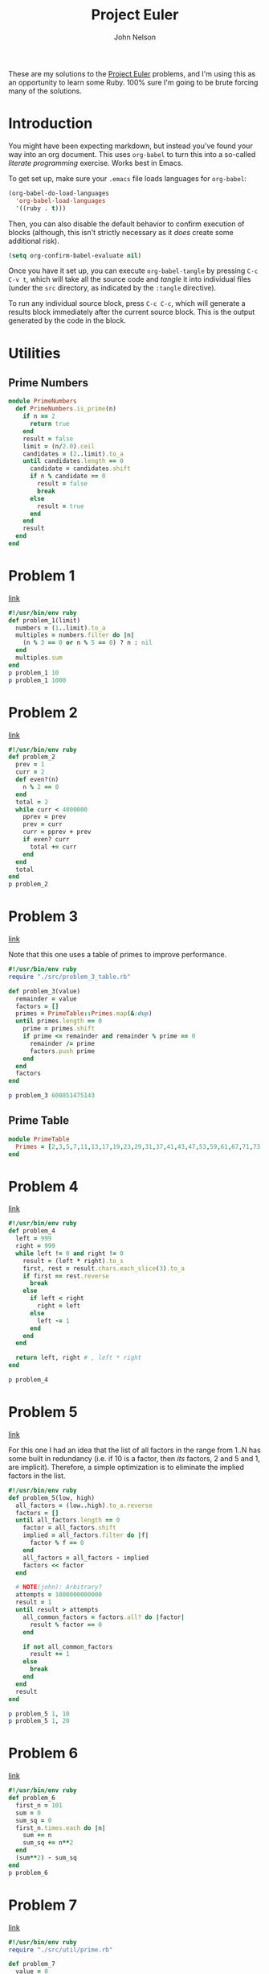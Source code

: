 #+TITLE: Project Euler
#+AUTHOR: John Nelson

These are my solutions to the [[https://projecteuler.net/][Project Euler]] problems, and I'm using this as an opportunity to learn some Ruby. 100% sure I'm going to be brute forcing many of the solutions.

* Introduction
You might have been expecting markdown, but instead you've found your way into an org document. This uses =org-babel= to turn this into a so-called /literate programming/ exercise. Works best in Emacs.

To get set up, make sure your =.emacs= file loads languages for =org-babel=:

#+BEGIN_SRC emacs-lisp
(org-babel-do-load-languages
  'org-babel-load-languages
  '((ruby . t)))
#+END_SRC

Then, you can also disable the default behavior to confirm execution of blocks (although, this isn't strictly necessary as it /does/ create some additional risk).

#+BEGIN_SRC emacs-lisp
(setq org-confirm-babel-evaluate nil)
#+END_SRC

Once you have it set up, you can execute =org-babel-tangle= by pressing =C-c C-v t=, which will take all the source code and /tangle/ it into individual files (under the =src= directory, as indicated by the =:tangle= directive).

To run any individual source block, press =C-c C-c=, which will generate a results block immediately after the current source block. This is the output generated by the code in the block.
* Utilities
** Prime Numbers
#+BEGIN_SRC ruby :tangle src/util/prime.rb
module PrimeNumbers
  def PrimeNumbers.is_prime(n)
    if n == 2
      return true
    end
    result = false
    limit = (n/2.0).ceil
    candidates = (2..limit).to_a
    until candidates.length == 0
      candidate = candidates.shift
      if n % candidate == 0
        result = false
        break
      else
        result = true
      end
    end
    result
  end
end
#+END_SRC
* Problem 1
[[https://projecteuler.net/problem=1][link]]

#+name: problem_1
#+BEGIN_SRC ruby :tangle src/problem_1.rb
#!/usr/bin/env ruby
def problem_1(limit)
  numbers = (1..limit).to_a
  multiples = numbers.filter do |n|
    (n % 3 == 0 or n % 5 == 0) ? n : nil
  end
  multiples.sum
end
p problem_1 10
p problem_1 1000
#+END_SRC
* Problem 2
[[https://projecteuler.net/problem=2][link]]

#+name: problem_2
#+BEGIN_SRC ruby :tangle src/problem_2.rb
#!/usr/bin/env ruby
def problem_2
  prev = 1
  curr = 2
  def even?(n)
    n % 2 == 0
  end
  total = 2
  while curr < 4000000
    pprev = prev
    prev = curr
    curr = pprev + prev
    if even? curr
      total += curr
    end
  end
  total
end
p problem_2
#+END_SRC
* Problem 3
[[https://projecteuler.net/problem=3][link]]

Note that this one uses a table of primes to improve performance.

#+name: problem_3
#+BEGIN_SRC ruby :tangle src/problem_3.rb
#!/usr/bin/env ruby
require "./src/problem_3_table.rb"

def problem_3(value)
  remainder = value
  factors = []
  primes = PrimeTable::Primes.map(&:dup)
  until primes.length == 0
    prime = primes.shift
    if prime <= remainder and remainder % prime == 0
      remainder /= prime
      factors.push prime
    end
  end
  factors
end

p problem_3 600851475143
#+END_SRC

** Prime Table
#+BEGIN_SRC ruby :tangle src/problem_3_table.rb
module PrimeTable
  Primes = [2,3,5,7,11,13,17,19,23,29,31,37,41,43,47,53,59,61,67,71,73,79,83,89,97,101,103,107,109,113,127,131,137,139,149,151,157,163,167,173,179,181,191,193,197,199,211,223,227,229,233,239,241,251,257,263,269,271,277,281,283,293,307,311,313,317,331,337,347,349,353,359,367,373,379,383,389,397,401,409,419,421,431,433,439,443,449,457,461,463,467,479,487,491,499,503,509,521,523,541,547,557,563,569,571,577,587,593,599,601,607,613,617,619,631,641,643,647,653,659,661,673,677,683,691,701,709,719,727,733,739,743,751,757,761,769,773,787,797,809,811,821,823,827,829,839,853,857,859,863,877,881,883,887,907,911,919,929,937,941,947,953,967,971,977,983,991,997,1009,1013,1019,1021,1031,1033,1039,1049,1051,1061,1063,1069,1087,1091,1093,1097,1103,1109,1117,1123,1129,1151,1153,1163,1171,1181,1187,1193,1201,1213,1217,1223,1229,1231,1237,1249,1259,1277,1279,1283,1289,1291,1297,1301,1303,1307,1319,1321,1327,1361,1367,1373,1381,1399,1409,1423,1427,1429,1433,1439,1447,1451,1453,1459,1471,1481,1483,1487,1489,1493,1499,1511,1523,1531,1543,1549,1553,1559,1567,1571,1579,1583,1597,1601,1607,1609,1613,1619,1621,1627,1637,1657,1663,1667,1669,1693,1697,1699,1709,1721,1723,1733,1741,1747,1753,1759,1777,1783,1787,1789,1801,1811,1823,1831,1847,1861,1867,1871,1873,1877,1879,1889,1901,1907,1913,1931,1933,1949,1951,1973,1979,1987,1993,1997,1999,2003,2011,2017,2027,2029,2039,2053,2063,2069,2081,2083,2087,2089,2099,2111,2113,2129,2131,2137,2141,2143,2153,2161,2179,2203,2207,2213,2221,2237,2239,2243,2251,2267,2269,2273,2281,2287,2293,2297,2309,2311,2333,2339,2341,2347,2351,2357,2371,2377,2381,2383,2389,2393,2399,2411,2417,2423,2437,2441,2447,2459,2467,2473,2477,2503,2521,2531,2539,2543,2549,2551,2557,2579,2591,2593,2609,2617,2621,2633,2647,2657,2659,2663,2671,2677,2683,2687,2689,2693,2699,2707,2711,2713,2719,2729,2731,2741,2749,2753,2767,2777,2789,2791,2797,2801,2803,2819,2833,2837,2843,2851,2857,2861,2879,2887,2897,2903,2909,2917,2927,2939,2953,2957,2963,2969,2971,2999,3001,3011,3019,3023,3037,3041,3049,3061,3067,3079,3083,3089,3109,3119,3121,3137,3163,3167,3169,3181,3187,3191,3203,3209,3217,3221,3229,3251,3253,3257,3259,3271,3299,3301,3307,3313,3319,3323,3329,3331,3343,3347,3359,3361,3371,3373,3389,3391,3407,3413,3433,3449,3457,3461,3463,3467,3469,3491,3499,3511,3517,3527,3529,3533,3539,3541,3547,3557,3559,3571,3581,3583,3593,3607,3613,3617,3623,3631,3637,3643,3659,3671,3673,3677,3691,3697,3701,3709,3719,3727,3733,3739,3761,3767,3769,3779,3793,3797,3803,3821,3823,3833,3847,3851,3853,3863,3877,3881,3889,3907,3911,3917,3919,3923,3929,3931,3943,3947,3967,3989,4001,4003,4007,4013,4019,4021,4027,4049,4051,4057,4073,4079,4091,4093,4099,4111,4127,4129,4133,4139,4153,4157,4159,4177,4201,4211,4217,4219,4229,4231,4241,4243,4253,4259,4261,4271,4273,4283,4289,4297,4327,4337,4339,4349,4357,4363,4373,4391,4397,4409,4421,4423,4441,4447,4451,4457,4463,4481,4483,4493,4507,4513,4517,4519,4523,4547,4549,4561,4567,4583,4591,4597,4603,4621,4637,4639,4643,4649,4651,4657,4663,4673,4679,4691,4703,4721,4723,4729,4733,4751,4759,4783,4787,4789,4793,4799,4801,4813,4817,4831,4861,4871,4877,4889,4903,4909,4919,4931,4933,4937,4943,4951,4957,4967,4969,4973,4987,4993,4999,5003,5009,5011,5021,5023,5039,5051,5059,5077,5081,5087,5099,5101,5107,5113,5119,5147,5153,5167,5171,5179,5189,5197,5209,5227,5231,5233,5237,5261,5273,5279,5281,5297,5303,5309,5323,5333,5347,5351,5381,5387,5393,5399,5407,5413,5417,5419,5431,5437,5441,5443,5449,5471,5477,5479,5483,5501,5503,5507,5519,5521,5527,5531,5557,5563,5569,5573,5581,5591,5623,5639,5641,5647,5651,5653,5657,5659,5669,5683,5689,5693,5701,5711,5717,5737,5741,5743,5749,5779,5783,5791,5801,5807,5813,5821,5827,5839,5843,5849,5851,5857,5861,5867,5869,5879,5881,5897,5903,5923,5927,5939,5953,5981,5987,6007,6011,6029,6037,6043,6047,6053,6067,6073,6079,6089,6091,6101,6113,6121,6131,6133,6143,6151,6163,6173,6197,6199,6203,6211,6217,6221,6229,6247,6257,6263,6269,6271,6277,6287,6299,6301,6311,6317,6323,6329,6337,6343,6353,6359,6361,6367,6373,6379,6389,6397,6421,6427,6449,6451,6469,6473,6481,6491,6521,6529,6547,6551,6553,6563,6569,6571,6577,6581,6599,6607,6619,6637,6653,6659,6661,6673,6679,6689,6691,6701,6703,6709,6719,6733,6737,6761,6763,6779,6781,6791,6793,6803,6823,6827,6829,6833,6841,6857,6863,6869,6871,6883,6899,6907,6911,6917,6947,6949,6959,6961,6967,6971,6977,6983,6991,6997,7001,7013,7019,7027,7039,7043,7057,7069,7079,7103,7109,7121,7127,7129,7151,7159,7177,7187,7193,7207,7211,7213,7219,7229,7237,7243,7247,7253,7283,7297,7307,7309,7321,7331,7333,7349,7351,7369,7393,7411,7417,7433,7451,7457,7459,7477,7481,7487,7489,7499,7507,7517,7523,7529,7537,7541,7547,7549,7559,7561,7573,7577,7583,7589,7591,7603,7607,7621,7639,7643,7649,7669,7673,7681,7687,7691,7699,7703,7717,7723,7727,7741,7753,7757,7759,7789,7793,7817,7823,7829,7841,7853,7867,7873,7877,7879,7883,7901,7907,7919,7927,7933,7937,7949,7951,7963,7993,8009,8011]
end
#+END_SRC
* Problem 4
[[https://projecteuler.net/problem=4][link]]

#+BEGIN_SRC ruby :tangle src/problem_4.rb
#!/usr/bin/env ruby
def problem_4
  left = 999
  right = 999
  while left != 0 and right != 0
    result = (left * right).to_s
    first, rest = result.chars.each_slice(3).to_a
    if first == rest.reverse
      break
    else
      if left < right
        right = left
      else
        left -= 1
      end
    end
  end

  return left, right # , left * right
end

p problem_4
#+END_SRC
* Problem 5
[[https://projecteuler.net/problem=5][link]]

For this one I had an idea that the list of all factors in the range from 1..N has some built in redundancy (i.e. if 10 is a factor, then /its/ factors, 2 and 5 and 1, are implicit). Therefore, a simple optimization is to eliminate the implied factors in the list.

#+BEGIN_SRC ruby :tangle src/problem_5.rb
#!/usr/bin/env ruby
def problem_5(low, high)
  all_factors = (low..high).to_a.reverse
  factors = []
  until all_factors.length == 0
    factor = all_factors.shift
    implied = all_factors.filter do |f|
      factor % f == 0
    end
    all_factors = all_factors - implied
    factors << factor
  end

  # NOTE(john): Arbitrary?
  attempts = 1000000000000
  result = 1
  until result > attempts
    all_common_factors = factors.all? do |factor|
      result % factor == 0
    end

    if not all_common_factors
      result += 1
    else
      break
    end
  end
  result
end

p problem_5 1, 10
p problem_5 1, 20
#+END_SRC
* Problem 6
[[https://projecteuler.net/problem=6][link]]

#+BEGIN_SRC ruby :tangle src/problem_6.rb
#!/usr/bin/env ruby
def problem_6
  first_n = 101
  sum = 0
  sum_sq = 0
  first_n.times.each do |n|
    sum += n
    sum_sq += n**2
  end
  (sum**2) - sum_sq
end
p problem_6
#+END_SRC
* Problem 7
[[https://projecteuler.net/problem=7][link]]

#+BEGIN_SRC ruby :tangle src/problem_7.rb
#!/usr/bin/env ruby
require "./src/util/prime.rb"

def problem_7
  value = 0
  count = 0
  until count == 10001
    value += 1
    if PrimeNumbers::is_prime value
      count += 1
    end
  end
  value
end

p problem_7
#+END_SRC
* Problem 8
[[https://projecteuler.net/problem=8][link]]

I noticed that you could eliminate entire chunks of =consecutive_count= around any =0= that appears in the string since the product for the entire range would equal =0=. The upshot is that unnecessary arithmetic is avoided, including division by zero.

The variable =factors= could also be initialized to =Array.new(consecutive_count)=, but it wouldn't allow for the =<<= operator to be used any longer.

#+BEGIN_SRC ruby :tangle src/problem_8.rb :results output
#!/usr/bin/env ruby
def problem_8(input, consecutive_count)
  offset = 0
  max_product = 1
  max_product_offset = 0
  product = 1
  factors = []

  until offset >= input.length
    v = input[offset].to_i
    offset += 1
    if v == 0
      product = 1
      factors = []
    else
      if factors.count == consecutive_count
        divisor = factors.shift
        product /= divisor
      end
      product *= v
      factors << v
      if factors.count == consecutive_count and product > max_product
        max_product = product
        max_product_offset = offset - consecutive_count
      end
    end
  end

  return input[max_product_offset...(max_product_offset + consecutive_count)], max_product.to_s
end

thousand_digits = [
  "73167176531330624919225119674426574742355349194934",
  "96983520312774506326239578318016984801869478851843",
  "85861560789112949495459501737958331952853208805511",
  "12540698747158523863050715693290963295227443043557",
  "66896648950445244523161731856403098711121722383113",
  "62229893423380308135336276614282806444486645238749",
  "30358907296290491560440772390713810515859307960866",
  "70172427121883998797908792274921901699720888093776",
  "65727333001053367881220235421809751254540594752243",
  "52584907711670556013604839586446706324415722155397",
  "53697817977846174064955149290862569321978468622482",
  "83972241375657056057490261407972968652414535100474",
  "82166370484403199890008895243450658541227588666881",
  "16427171479924442928230863465674813919123162824586",
  "17866458359124566529476545682848912883142607690042",
  "24219022671055626321111109370544217506941658960408",
  "07198403850962455444362981230987879927244284909188",
  "84580156166097919133875499200524063689912560717606",
  "05886116467109405077541002256983155200055935729725",
  "71636269561882670428252483600823257530420752963450",
].join('')
p problem_8(thousand_digits, 4)
p problem_8(thousand_digits, 5)
p problem_8(thousand_digits, 13)
#+END_SRC
* Problem 9
[[https://projecteuler.net/problem=9][link]]

First, I took the equation ~a + b + c = 1000~ and solved for =c= to get ~c = 1000 - a - b~. Then, I took the Pythagorean Theorem and solved for =c= to get ~c = Math.sqrt(a**2 + b**2)~. Both equations are solving for =c=, which means they are equal: ~1000 - a - b = Math.sqrt(a**2 + b**2)~, which can be simplified to ~1000 = Math.sqrt(a**2 + b**2) + a + b~.

My approach uses trial and error, using valid values for =a= and =b= such that =a < b=, and a reasonable value for =c= is possible. All reasonable values for =b= where =b > a= are tested before a larger value =a= is tested.

+ Given that =b < c=, a reasonable value for =c= can be tested when =2 * b + a < 1000=.
+ Given that =b < c=, an unreasonable value for =c= exists when =2 * b + a > 1000=.

For practical reasons, a limit is introduced to avoid unbounded execution.

#+BEGIN_SRC ruby :tangle src/problem_9.rb :results output
#!/usr/bin/env ruby
def problem_9(final_value)
  limit = 100000
  attempts = 1
  a, b = 1, 2

  until final_value == Math.sqrt(a**2 + b**2) + a + b
    if 2 * b + a < final_value
      b += 1
    elsif 2 * b + a >= final_value
      a += 1
      b = a + 1
    end

    attempts += 1
    if a >= (final_value / 3) or attempts > limit
      raise "No such luck: a=#{a} b=#{b}, attempts=#{attempts}"
    end
  end

  c = final_value - a - b

  p "a=#{a} b=#{b} c=#{c}, attempts=#{attempts}"

  # NOTE(john): A little self doubt?
  if a**2 + b**2 != c**2
    raise "doesn't work"
  end

  return a * b * c
end

p problem_9(3 + 4 + 5)
p problem_9 1000
# p problem_9 1096  # fails after 99919 attempts
#+END_SRC
* Problem 10
[[https://projecteuler.net/problem=10][link]]

#+BEGIN_SRC ruby :tangle src/problem_10.rb
#!/usr/bin/env ruby
require "./src/util/prime.rb"

def problem_10
  current = 0
  primes = 0
  sample = 200
  sum = 0

  until current >= 2000000
    if PrimeNumbers::is_prime current
      sum += current
      primes += 1
    end
    if current % sample == 0
      p "#{current} (#{primes} primes, #{sum} sum)"
    end
    current += 1
  end

  sum
end

p problem_10
#+END_SRC
